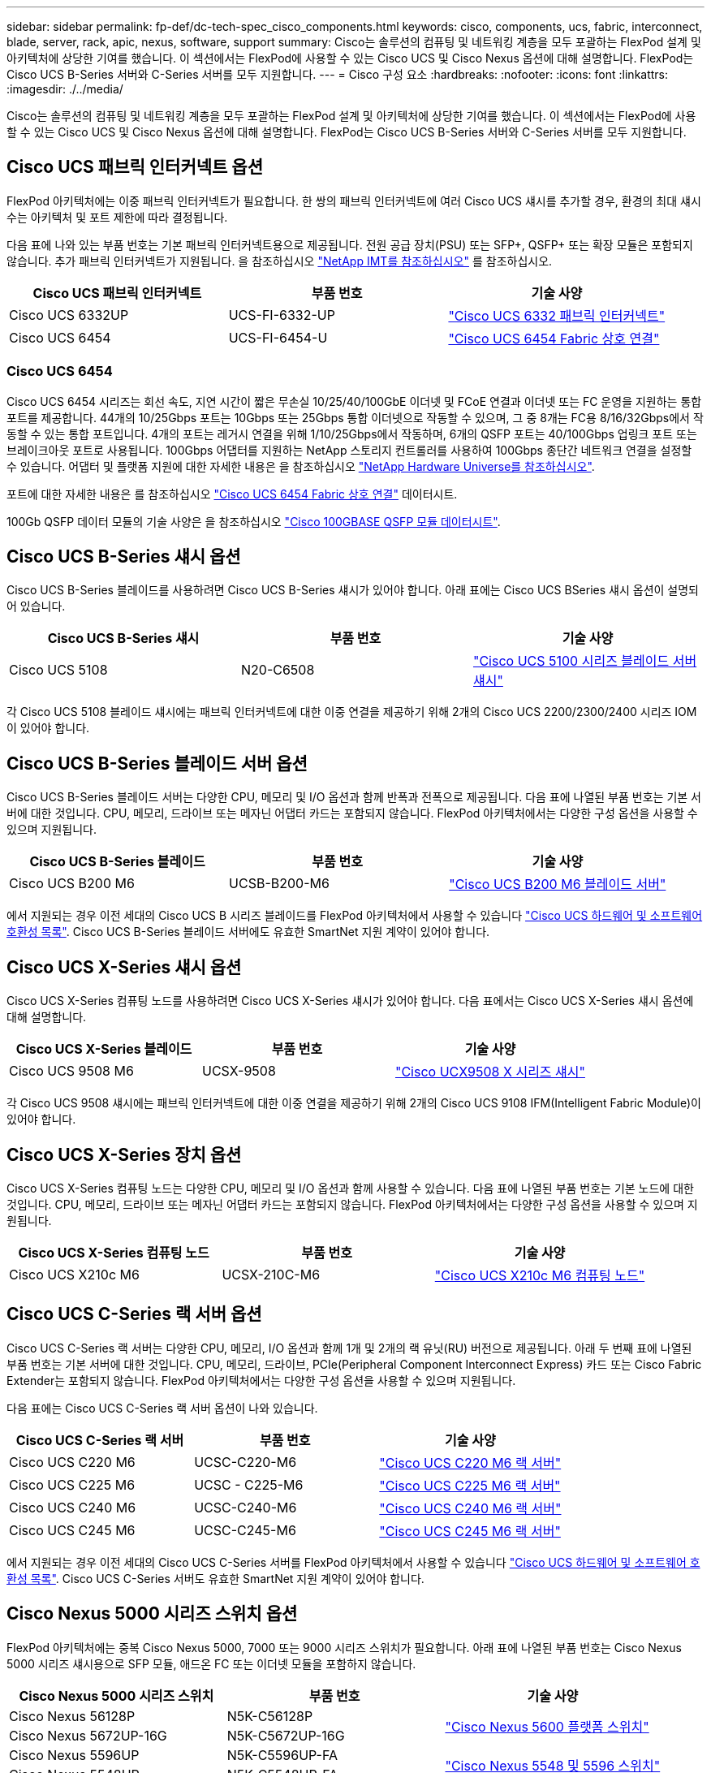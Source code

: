 ---
sidebar: sidebar 
permalink: fp-def/dc-tech-spec_cisco_components.html 
keywords: cisco, components, ucs, fabric, interconnect, blade, server, rack, apic, nexus, software, support 
summary: Cisco는 솔루션의 컴퓨팅 및 네트워킹 계층을 모두 포괄하는 FlexPod 설계 및 아키텍처에 상당한 기여를 했습니다. 이 섹션에서는 FlexPod에 사용할 수 있는 Cisco UCS 및 Cisco Nexus 옵션에 대해 설명합니다. FlexPod는 Cisco UCS B-Series 서버와 C-Series 서버를 모두 지원합니다. 
---
= Cisco 구성 요소
:hardbreaks:
:nofooter: 
:icons: font
:linkattrs: 
:imagesdir: ./../media/


Cisco는 솔루션의 컴퓨팅 및 네트워킹 계층을 모두 포괄하는 FlexPod 설계 및 아키텍처에 상당한 기여를 했습니다. 이 섹션에서는 FlexPod에 사용할 수 있는 Cisco UCS 및 Cisco Nexus 옵션에 대해 설명합니다. FlexPod는 Cisco UCS B-Series 서버와 C-Series 서버를 모두 지원합니다.



== Cisco UCS 패브릭 인터커넥트 옵션

FlexPod 아키텍처에는 이중 패브릭 인터커넥트가 필요합니다. 한 쌍의 패브릭 인터커넥트에 여러 Cisco UCS 섀시를 추가할 경우, 환경의 최대 섀시 수는 아키텍처 및 포트 제한에 따라 결정됩니다.

다음 표에 나와 있는 부품 번호는 기본 패브릭 인터커넥트용으로 제공됩니다. 전원 공급 장치(PSU) 또는 SFP+, QSFP+ 또는 확장 모듈은 포함되지 않습니다. 추가 패브릭 인터커넥트가 지원됩니다. 을 참조하십시오 https://mysupport.netapp.com/matrix/["NetApp IMT를 참조하십시오"^] 를 참조하십시오.

|===
| Cisco UCS 패브릭 인터커넥트 | 부품 번호 | 기술 사양 


| Cisco UCS 6332UP | UCS-FI-6332-UP | http://www.cisco.com/c/dam/en/us/products/collateral/servers-unified-computing/ucs-b-series-blade-servers/6332-specsheet.pdf["Cisco UCS 6332 패브릭 인터커넥트"] 


| Cisco UCS 6454 | UCS-FI-6454-U | https://www.cisco.com/c/dam/en/us/products/collateral/servers-unified-computing/ucs-b-series-blade-servers/ucs-6454-fab-int-specsheet.pdf["Cisco UCS 6454 Fabric 상호 연결"] 
|===


=== Cisco UCS 6454

Cisco UCS 6454 시리즈는 회선 속도, 지연 시간이 짧은 무손실 10/25/40/100GbE 이더넷 및 FCoE 연결과 이더넷 또는 FC 운영을 지원하는 통합 포트를 제공합니다. 44개의 10/25Gbps 포트는 10Gbps 또는 25Gbps 통합 이더넷으로 작동할 수 있으며, 그 중 8개는 FC용 8/16/32Gbps에서 작동할 수 있는 통합 포트입니다. 4개의 포트는 레거시 연결을 위해 1/10/25Gbps에서 작동하며, 6개의 QSFP 포트는 40/100Gbps 업링크 포트 또는 브레이크아웃 포트로 사용됩니다. 100Gbps 어댑터를 지원하는 NetApp 스토리지 컨트롤러를 사용하여 100Gbps 종단간 네트워크 연결을 설정할 수 있습니다. 어댑터 및 플랫폼 지원에 대한 자세한 내용은 을 참조하십시오 https://hwu.netapp.com/Adapter/Index["NetApp Hardware Universe를 참조하십시오"^].

포트에 대한 자세한 내용은 를 참조하십시오 https://www.cisco.com/c/en/us/products/collateral/servers-unified-computing/datasheet-c78-741116.html["Cisco UCS 6454 Fabric 상호 연결"^] 데이터시트.

100Gb QSFP 데이터 모듈의 기술 사양은 을 참조하십시오 https://www.cisco.com/c/en/us/products/collateral/interfaces-modules/transceiver-modules/datasheet-c78-736282.html["Cisco 100GBASE QSFP 모듈 데이터시트"^].



== Cisco UCS B-Series 섀시 옵션

Cisco UCS B-Series 블레이드를 사용하려면 Cisco UCS B-Series 섀시가 있어야 합니다. 아래 표에는 Cisco UCS BSeries 섀시 옵션이 설명되어 있습니다.

|===
| Cisco UCS B-Series 섀시 | 부품 번호 | 기술 사양 


| Cisco UCS 5108 | N20-C6508 | http://www.cisco.com/c/en/us/products/servers-unified-computing/ucs-5100-series-blade-server-chassis/index.html["Cisco UCS 5100 시리즈 블레이드 서버 섀시"] 
|===
각 Cisco UCS 5108 블레이드 섀시에는 패브릭 인터커넥트에 대한 이중 연결을 제공하기 위해 2개의 Cisco UCS 2200/2300/2400 시리즈 IOM이 있어야 합니다.



== Cisco UCS B-Series 블레이드 서버 옵션

Cisco UCS B-Series 블레이드 서버는 다양한 CPU, 메모리 및 I/O 옵션과 함께 반폭과 전폭으로 제공됩니다. 다음 표에 나열된 부품 번호는 기본 서버에 대한 것입니다. CPU, 메모리, 드라이브 또는 메자닌 어댑터 카드는 포함되지 않습니다. FlexPod 아키텍처에서는 다양한 구성 옵션을 사용할 수 있으며 지원됩니다.

|===
| Cisco UCS B-Series 블레이드 | 부품 번호 | 기술 사양 


| Cisco UCS B200 M6 | UCSB-B200-M6 | https://www.cisco.com/c/en/us/products/collateral/servers-unified-computing/ucs-b-series-blade-servers/datasheet-c78-2368888.html["Cisco UCS B200 M6 블레이드 서버"] 
|===
에서 지원되는 경우 이전 세대의 Cisco UCS B 시리즈 블레이드를 FlexPod 아키텍처에서 사용할 수 있습니다 https://ucshcltool.cloudapps.cisco.com/public/["Cisco UCS 하드웨어 및 소프트웨어 호환성 목록"^]. Cisco UCS B-Series 블레이드 서버에도 유효한 SmartNet 지원 계약이 있어야 합니다.



== Cisco UCS X-Series 섀시 옵션

Cisco UCS X-Series 컴퓨팅 노드를 사용하려면 Cisco UCS X-Series 섀시가 있어야 합니다. 다음 표에서는 Cisco UCS X-Series 섀시 옵션에 대해 설명합니다.

|===
| Cisco UCS X-Series 블레이드 | 부품 번호 | 기술 사양 


| Cisco UCS 9508 M6 | UCSX-9508 | https://www.cisco.com/c/en/us/products/collateral/servers-unified-computing/ucs-x-series-modular-system/datasheet-c78-2472574.html["Cisco UCX9508 X 시리즈 섀시"] 
|===
각 Cisco UCS 9508 섀시에는 패브릭 인터커넥트에 대한 이중 연결을 제공하기 위해 2개의 Cisco UCS 9108 IFM(Intelligent Fabric Module)이 있어야 합니다.



== Cisco UCS X-Series 장치 옵션

Cisco UCS X-Series 컴퓨팅 노드는 다양한 CPU, 메모리 및 I/O 옵션과 함께 사용할 수 있습니다. 다음 표에 나열된 부품 번호는 기본 노드에 대한 것입니다. CPU, 메모리, 드라이브 또는 메자닌 어댑터 카드는 포함되지 않습니다. FlexPod 아키텍처에서는 다양한 구성 옵션을 사용할 수 있으며 지원됩니다.

|===
| Cisco UCS X-Series 컴퓨팅 노드 | 부품 번호 | 기술 사양 


| Cisco UCS X210c M6 | UCSX-210C-M6 | https://www.cisco.com/c/en/us/products/collateral/servers-unified-computing/ucs-x-series-modular-system/datasheet-c78-2465523.html?ccid=cc002456&oid=dstcsm026318["Cisco UCS X210c M6 컴퓨팅 노드"] 
|===


== Cisco UCS C-Series 랙 서버 옵션

Cisco UCS C-Series 랙 서버는 다양한 CPU, 메모리, I/O 옵션과 함께 1개 및 2개의 랙 유닛(RU) 버전으로 제공됩니다. 아래 두 번째 표에 나열된 부품 번호는 기본 서버에 대한 것입니다. CPU, 메모리, 드라이브, PCIe(Peripheral Component Interconnect Express) 카드 또는 Cisco Fabric Extender는 포함되지 않습니다. FlexPod 아키텍처에서는 다양한 구성 옵션을 사용할 수 있으며 지원됩니다.

다음 표에는 Cisco UCS C-Series 랙 서버 옵션이 나와 있습니다.

|===
| Cisco UCS C-Series 랙 서버 | 부품 번호 | 기술 사양 


| Cisco UCS C220 M6 | UCSC-C220-M6 | https://www.cisco.com/c/dam/en/us/products/collateral/servers-unified-computing/ucs-c-series-rack-servers/c220m6-sff-specsheet.pdf["Cisco UCS C220 M6 랙 서버"] 


| Cisco UCS C225 M6 | UCSC - C225-M6 | https://www.cisco.com/c/dam/en/us/products/collateral/servers-unified-computing/ucs-c-series-rack-servers/c225-m6-sff-specsheet.pdf["Cisco UCS C225 M6 랙 서버"] 


| Cisco UCS C240 M6 | UCSC-C240-M6 | https://www.cisco.com/c/dam/en/us/products/collateral/servers-unified-computing/ucs-c-series-rack-servers/c240m6-sff-specsheet.pdf["Cisco UCS C240 M6 랙 서버"] 


| Cisco UCS C245 M6 | UCSC-C245-M6 | https://www.cisco.com/c/dam/en/us/products/collateral/servers-unified-computing/ucs-c-series-rack-servers/c245m6-sff-specsheet.pdf["Cisco UCS C245 M6 랙 서버"] 
|===
에서 지원되는 경우 이전 세대의 Cisco UCS C-Series 서버를 FlexPod 아키텍처에서 사용할 수 있습니다 https://ucshcltool.cloudapps.cisco.com/public/["Cisco UCS 하드웨어 및 소프트웨어 호환성 목록"^]. Cisco UCS C-Series 서버도 유효한 SmartNet 지원 계약이 있어야 합니다.



== Cisco Nexus 5000 시리즈 스위치 옵션

FlexPod 아키텍처에는 중복 Cisco Nexus 5000, 7000 또는 9000 시리즈 스위치가 필요합니다. 아래 표에 나열된 부품 번호는 Cisco Nexus 5000 시리즈 섀시용으로 SFP 모듈, 애드온 FC 또는 이더넷 모듈을 포함하지 않습니다.

|===
| Cisco Nexus 5000 시리즈 스위치 | 부품 번호 | 기술 사양 


| Cisco Nexus 56128P | N5K-C56128P .2+| http://www.cisco.com/c/en/us/products/collateral/switches/nexus-5000-series-switches/datasheet-c78-730760.html["Cisco Nexus 5600 플랫폼 스위치"] 


| Cisco Nexus 5672UP-16G | N5K-C5672UP-16G 


| Cisco Nexus 5596UP | N5K-C5596UP-FA .2+| http://www.cisco.com/c/en/us/products/collateral/switches/nexus-5000-series-switches/data_sheet_c78-618603.html["Cisco Nexus 5548 및 5596 스위치"] 


| Cisco Nexus 5548UP | N5K-C5548UP-FA 
|===


== Cisco Nexus 7000 시리즈 스위치 옵션

FlexPod 아키텍처에는 중복 Cisco Nexus 5000, 7000 또는 9000 시리즈 스위치가 필요합니다. 아래 표에 나열된 부품 번호는 Cisco Nexus 7000 Series 섀시용으로, SFP 모듈, 라인 카드 또는 전원 공급 장치는 포함되지 않지만 팬 트레이는 포함되어 있습니다.

|===
| Cisco Nexus 7000 시리즈 스위치 | 부품 번호 | 기술 사양 


| Cisco Nexus 7004 | N7K-C7004 | http://www.cisco.com/en/US/products/ps12735/index.html["Cisco Nexus 7000 4슬롯 스위치"] 


| Cisco Nexus 7009 | N7K-C7009 | http://www.cisco.com/en/US/products/ps11565/index.html["Cisco Nexus 7000 9슬롯 스위치"] 


| Cisco Nexus 7702 | N7K-C7702 | http://www.cisco.com/c/en/us/products/switches/nexus-7700-2-slot-switch/index.html["Cisco Nexus 7700 2슬롯 스위치"] 


| Cisco Nexus 7706 | N77-C7706 | http://www.cisco.com/en/US/products/ps13482/index.html["Cisco Nexus 7700 6슬롯 스위치"] 
|===


== Cisco Nexus 9000 시리즈 스위치 옵션

FlexPod 아키텍처에는 중복 Cisco Nexus 5000, 7000 또는 9000 시리즈 스위치가 필요합니다. 아래 표에 나열된 부품 번호는 Cisco Nexus 9000 시리즈 섀시용으로 SFP 모듈 또는 이더넷 모듈을 포함하지 않습니다.

|===
| Cisco Nexus 9000 시리즈 스위치 | 부품 번호 | 기술 사양 


| Cisco Nexus 93180YC-FX | N9K-C93180YC-FX .5+| http://www.cisco.com/c/en/us/products/collateral/switches/nexus-9000-series-switches/datasheet-c78-729405.html["Cisco Nexus 9300 시리즈 스위치"] 


| Cisco Nexus 93180YC-EX | N9K-93180YC-EX 


| Cisco Nexus 9336PQ ACI 척추 | N9K-C9336PQ 


| Cisco Nexus 9332PQ | N9K-C9332PQ 


| Cisco Nexus 9336C-FX2 | N9K-C9336C-FX2 


| Cisco Nexus 92304QC | N9K-C92304QC .2+| http://www.cisco.com/c/en/us/products/collateral/switches/nexus-9000-series-switches/datasheet-c78-735989.html["Cisco Nexus 9200 시리즈 스위치"] 


| Cisco Nexus 9236C | N9K-9236C 
|===

NOTE: 일부 Cisco Nexus 9000 시리즈 스위치에는 다른 모델이 있습니다. 이러한 변종은 FlexPod 솔루션의 일부로 지원됩니다. Cisco Nexus 9000 시리즈 스위치의 전체 목록은 를 참조하십시오 http://www.cisco.com/c/en/us/support/switches/nexus-9000-series-switches/tsd-products-support-series-home.html["Cisco Nexus 9000 시리즈 스위치"^] 를 참조하십시오.



== Cisco APIC 옵션

Cisco ACI를 배포할 때는 섹션에 있는 항목 외에 Cisco APIs 3개를 구성해야 합니다 link:dc-tech-spec_technical_specifications_and_references.html#cisco-nexus-9000-series-switches["Cisco Nexus 9000 시리즈 스위치"]. Cisco APIC 크기에 대한 자세한 내용은 를 참조하십시오 http://www.cisco.com/c/en/us/products/collateral/cloud-systems-management/application-policy-infrastructure-controller-apic/datasheet-c78-732414.html["Cisco Application Centric Infrastructure 데이터시트 를 참조하십시오."^]

APIC 제품 사양에 대한 자세한 내용은 의 표 1에서 표 3을 참조하십시오 https://www.cisco.com/c/en/us/products/collateral/cloud-systems-management/application-policy-infrastructure-controller-apic/datasheet-c78-739715.html["Cisco Application Policy Infrastructure Controller 데이터시트 를 참조하십시오"^].



== Cisco Nexus 패브릭 익스텐더 옵션

C-Series 서버를 사용하는 대규모 FlexPod 아키텍처에는 중복 Cisco Nexus 2000 시리즈 랙 마운트 FEX가 권장됩니다. 아래 표에는 몇 가지 Cisco Nexus FEX 옵션이 설명되어 있습니다. 대체 FEX 모델도 지원됩니다. 자세한 내용은 를 참조하십시오 https://ucshcltool.cloudapps.cisco.com/public/["Cisco UCS 하드웨어 및 소프트웨어 호환성 목록"^].

|===
| Cisco Nexus 랙 마운트 FEX | 부품 번호 | 기술 사양 


| Cisco Nexus 2232PP | N2K-C2232PP .2+| http://www.cisco.com/en/US/prod/collateral/switches/ps9441/ps10110/data_sheet_c78-507093.html["Cisco Nexus 2000 시리즈 패브릭 익스텐더"] 


| Cisco Nexus 2232TM-E | N2K-C2232TM-E 


| Cisco Nexus 2348UPQ | N2K-C2348UPQ .2+| http://www.cisco.com/c/en/us/products/collateral/switches/nexus-2000-series-fabric-extenders/datasheet-c78-731663.html["Cisco Nexus 2300 플랫폼 패브릭 익스텐더"] 


| Cisco Nexus 2348TQCisco Nexus 2348TQ-E | N2K-C2348TQN2K-C2348TQ-E 
|===


== Cisco MDS 옵션

Cisco MDS 스위치는 FlexPod 아키텍처의 선택적 구성 요소입니다. FC SAN용 Cisco MDS 스위치를 구축할 때는 이중화된 SAN 스위치 패브릭이 필요합니다. 아래 표에는 지원되는 Cisco MDS 스위치의 일부 부품 번호와 세부 정보가 나와 있습니다. 를 참조하십시오 https://mysupport.netapp.com/matrix/["NetApp IMT를 참조하십시오"^] 및 지원되는 SAN 스위치의 전체 목록을 확인하십시오.

|===
| Cisco MDS 9000 시리즈 스위치 | 부품 번호 | 설명 


| Cisco MDS 9148T | DS-C9148T-24IK .2+| http://www.cisco.com/c/en/us/products/storage-networking/mds-9100-series-multilayer-fabric-switches/models-listing.html["Cisco MDS 9100 시리즈 스위치"] 


| Cisco MDS 9132T | DS-C9132T-MEK9 


| Cisco MDS 9396S | DS-C9396S-K9 | http://www.cisco.com/c/en/us/products/storage-networking/mds-9396s-16g-multilayer-fabric-switch/index.html["Cisco MDS 9300 시리즈 스위치"] 
|===


== Cisco 소프트웨어 라이센스 옵션

Cisco Nexus 스위치에서 스토리지 프로토콜을 활성화하려면 라이센스가 필요합니다. Cisco Nexus 5000 및 7000 시리즈 스위치 모두 SAN 부팅 구현에 FC 또는 FCoE 프로토콜을 활성화하려면 스토리지 서비스 라이센스가 필요합니다. Cisco Nexus 9000 시리즈 스위치는 현재 FC 또는 FCoE를 지원하지 않습니다.

필요한 라이선스와 해당 라이선스의 부품 번호는 FlexPod 솔루션의 각 구성 요소에 대해 선택하는 옵션에 따라 달라집니다. 예를 들어, 소프트웨어 라이센스 부품 번호는 포트 수와 선택한 Cisco Nexus 5000 또는 7000 시리즈 스위치에 따라 다릅니다. 정확한 부품 번호는 영업 담당자에게 문의하십시오. 아래 표에는 Cisco 소프트웨어 라이센스 옵션이 나열되어 있습니다.

|===
| Cisco 소프트웨어 라이센스 | 부품 번호 | 라이센스 정보 


| Cisco Nexus 5500 스토리지 라이센스, 8, 48 및 96포트 | N55-8P-SSK9/N55-48P-SSK9/N55-96P-SSK9 .5+| http://www.cisco.com/c/en/us/td/docs/switches/datacenter/sw/nx-os/licensing/guide/b_Cisco_NX-OS_Licensing_Guide/b_Cisco_NX-OS_Licensing_Guide_chapter_01.html["Cisco NX-OS 소프트웨어 기능 라이센스 등록"] 


| Cisco Nexus 5010/5020 스토리지 프로토콜 라이센스 | N5010-SSK9/N5020-SSK9 


| Cisco Nexus 5600 스토리지 프로토콜 라이센스 | N56-16p-SSK9/N5672-72p-SSK9/N56128-128P-SSK9 


| Cisco Nexus 7000 스토리지 엔터프라이즈 라이센스 | N7K-SAN1K9 


| Cisco Nexus 9000 엔터프라이즈 서비스 라이센스 | N95-LAN1K9/N93-LAN1K9 
|===


== Cisco 지원 라이센스 옵션

FlexPod 아키텍처의 모든 Cisco 장비에는 유효한 SmartNet 지원 계약이 필요합니다.

각 제품에 따라 다를 수 있으므로 해당 라이선스에 필요한 라이센스와 부품 번호는 영업 담당자가 확인해야 합니다. 아래 표에는 Cisco 지원 라이센스 옵션이 나열되어 있습니다.

|===
| Cisco 지원 라이센스 | 사용권 안내서 


| Smart Net Total Care 현장지원 프리미엄 | http://www.cisco.com/c/en/us/products/collateral/cloud-systems-management/smart-net-total-care/datasheet-c78-735459.pdf["Cisco Smart Net Total Care 서비스"] 
|===